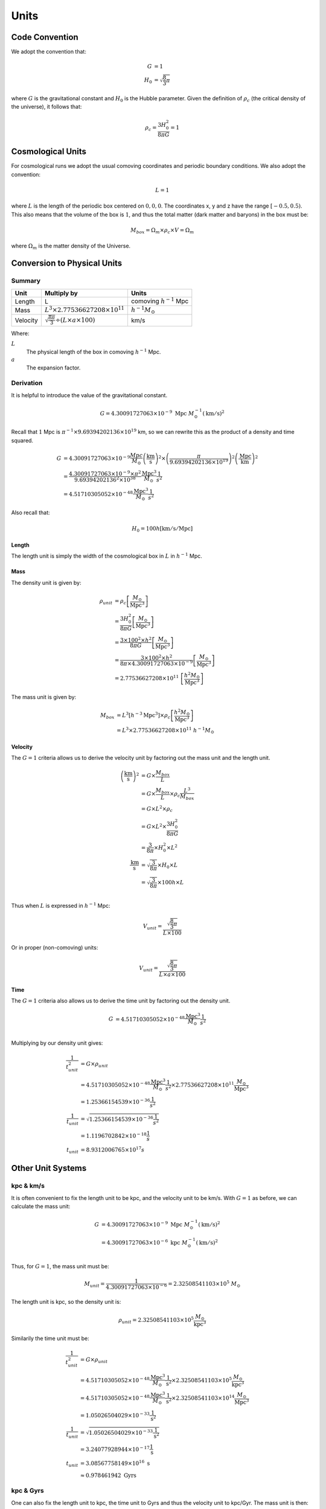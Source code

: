 ============
Units
============

---------------
Code Convention
---------------

We adopt the convention that:

.. math::

    G &= 1\\
    H_0 &= \sqrt{\frac{8}{3}\pi}

where :math:`G` is the gravitational constant and :math:`H_0` is the Hubble parameter. Given the definition of
:math:`\rho_c` (the critical density of the universe), it follows that:

.. math::

    \rho_{c} = \frac{3H_0^2}{8\pi G} = 1

------------------
Cosmological Units
------------------

For cosmological runs we adopt the usual comoving coordinates and periodic boundary conditions.
We also adopt the convention:

.. math::

    L = 1

where :math:`L` is the length of the periodic box centered on :math:`0,0,0`.
The coordinates x, y and z have the range :math:`\left[-0.5,0.5\right)`.
This also means that the volume of the box is :math:`1`,
and thus the total matter (dark matter and baryons) in the box must be:

.. math::

    M_{box} = \Omega_m\times\rho_c\times V = \Omega_m

where :math:`\Omega_m` is the matter density of the Universe.

----------------------------
Conversion to Physical Units
----------------------------

Summary
=======

+----------+-----------------------------------------------------------+--------------------------------+
| Unit     | Multiply by                                               | Units                          |
+==========+===========================================================+================================+
| Length   | L                                                         | comoving :math:`h^{-1}` Mpc    |
+----------+-----------------------------------------------------------+--------------------------------+
| Mass     | :math:`L^3\times 2.77536627208\times 10^{11}`             | :math:`h^{-1}M_\odot`          |
+----------+-----------------------------------------------------------+--------------------------------+
| Velocity | :math:`\sqrt{\frac{8\pi}{3}}\div({L\times a\times 100})`  | km/s                           |
+----------+-----------------------------------------------------------+--------------------------------+

Where:

:math:`L`
  The physical length of the box in comoving :math:`h^{-1}` Mpc.

:math:`a`
  The expansion factor.

Derivation
==========

It is helpful to introduce the value of the gravitational constant.

.. math:: 
    G = 4.30091727063\times 10^{-9}~\text{Mpc}~M_\odot^{-1}\left(\text{km}/\text{s}\right)^2

Recall that :math:`1` Mpc is :math:`\pi^{-1}\times 9.69394202136\times 10^{19}` km, so we can rewrite this as the product of a density and time squared.

.. math:: 
    G &= 4.30091727063\times 10^{-9}\frac{Mpc}{M_\odot}\left(\frac{\text{km}}{\text{s}}\right)^2 \times
        \left(\frac{\pi}{9.69394202136\times 10^{19}}\right)^2\left(\frac{\text{Mpc}}{\text{km}}\right)^2\\
      &= \frac{4.30091727063\times 10^{-9}\times\pi^2}{9.69394202136^2\times 10^{38}}
      \frac{\text{Mpc}^3}{M_\odot}\frac{1}{s^2}\\
      &= 4.51710305052\times 10^{-48}\frac{\text{Mpc}^3}{M_\odot}\frac{1}{s^2}

Also recall that:

.. math:: 
    H_0 = 100h \left[\text{km}/\text{s}/\text{Mpc}\right]

Length
------

The length unit is simply the width of the cosmological box in :math:`L` in :math:`h^{-1}` Mpc.

Mass
----

The density unit is given by:

.. math::
    \rho_{unit} &= \rho_c\left[\frac{M_\odot}{\text{Mpc}^3}\right]\\
            &= \frac{3H_0^2}{8\pi G}\left[\frac{M_\odot}{\text{Mpc}^3}\right]\\
            &= \frac{3\times 100^2\times h^2}{8\pi G}\left[\frac{M_\odot}{\text{Mpc}^3}\right]\\
            &= \frac{3\times 100^2\times h^2}{8\pi \times 4.30091727063\times 10^{-9}}\left[\frac{M_\odot}{\text{Mpc}^3}\right]\\
            &= 2.77536627208\times 10^{11}~\left[\frac{h^2 M_\odot}{\text{Mpc}^3}\right]


The mass unit is given by:

.. math::
    M_{box} &= L^3\left[h^{-3}\text{Mpc}^3\right]\times \rho_c\left[\frac{h^2 M_\odot}{\text{Mpc}^3}\right]\\
            &= L^3\times 2.77536627208\times 10^{11}~h^{-1}M_\odot

Velocity
--------

The :math:`G=1` criteria allows us to derive the velocity unit by factoring out the mass unit and the length unit.

.. math:: 
    \left(\frac{\text{km}}{\text{s}}\right)^2 &=
        G\times \frac{M_{box}}{L}\\
        &= G\times \frac{M_{box}}{L}\times\rho_c\frac{L^3}{M_{box}}\\
        &= G\times L^2\times\rho_c\\
        &= G\times L^2\times \frac{3H_0^2}{8\pi G}\\
        &= \frac{3}{8\pi}\times H_0^2\times L^2\\
    \frac{\text{km}}{\text{s}} &= \sqrt{\frac{3}{8\pi}}\times H_0 \times L\\
        &= \sqrt{\frac{3}{8\pi}}\times 100h \times L\\

Thus when :math:`L` is expressed in :math:`h^{-1}` Mpc:

.. math:: 
    V_{unit} = \frac{\sqrt{\frac{8}{3}\pi}}{L\times 100}

Or in proper (non-comoving) units:

.. math:: 
    V_{unit} = \frac{\sqrt{\frac{8}{3}\pi}}{L\times a\times 100}


Time
----

The :math:`G=1` criteria also allows us to derive the time unit by factoring out the density unit.

.. math:: 
    G &= 4.51710305052\times 10^{-48}\frac{\text{Mpc}^3}{M_\odot}\frac{1}{s^2}\\

Multiplying by our density unit gives:

.. math:: 
    \frac{1}{t_{unit}^2} &= G\times\rho_{unit}\\
        &= 4.51710305052\times 10^{-48}\frac{\text{Mpc}^3}{M_\odot}\frac{1}{s^2} \times 2.77536627208\times 10^{11}\frac{M_\odot}{\text{Mpc}^3}\\
      &= 1.25366154539\times 10^{-36}\frac{1}{s^2}\\
    \frac{1}{t_{unit}} &= \sqrt{1.25366154539\times 10^{-36}\frac{1}{s^2}}\\
      &= 1.1196702842\times 10^{-18}\frac{1}{s}\\
    t_{unit} &= 8.9312006765\times 10^{17} s

------------------
Other Unit Systems
------------------

kpc & km/s
==========

It is often convenient to fix the length unit to be kpc, and the velocity unit to be km/s. With :math:`G=1` as before,
we can calculate the mass unit:

.. math:: 

    G &= 4.30091727063\times 10^{-9}~\text{Mpc}~M_\odot^{-1}(\text{km}/\text{s})^2\\
      &= 4.30091727063\times 10^{-6}~\text{kpc}~M_\odot^{-1}(\text{km}/\text{s})^2\\

Thus, for :math:`G=1`, the mass unit must be:

.. math:: 
    M_{unit} = \frac{1}{4.30091727063\times 10^{-6}} = 2.32508541103\times 10^5~M_\odot

The length unit is kpc, so the density unit is:

.. math:: 
    \rho_{unit} = 2.32508541103\times 10^5\frac{M_\odot}{\text{kpc}^3}


Similarily the time unit must be:

.. math:: 
    \frac{1}{t_{unit}^2} &= G\times\rho_{unit}\\
        &= 4.51710305052\times 10^{-48}\frac{\text{Mpc}^3}{M_\odot}\frac{1}{\text{s}^2} \times 2.32508541103\times 10^5\frac{M_\odot}{\text{kpc}^3}\\
        &= 4.51710305052\times 10^{-48}\frac{\text{Mpc}^3}{M_\odot}\frac{1}{\text{s}^2} \times 2.32508541103\times 10^{14}\frac{M_\odot}{\text{Mpc}^3}\\
        &= 1.05026504029\times 10^{-33}\frac{1}{\text{s}^2}\\
    \frac{1}{t_{unit}} &= \sqrt{1.05026504029\times 10^{-33}\frac{1}{\text{s}^2}}\\
      &= 3.24077928944\times 10^{-17}\frac{1}{\text{s}}\\
    t_{unit} &= 3.08567758149\times 10^{16}~\text{s}\\
             &\approx 0.978461942~\text{Gyrs}

kpc & Gyrs
==========

One can also fix the length unit to kpc, the time unit to Gyrs and thus the velocity unit to kpc/Gyr. The mass unit is then:


.. math:: 
    G &= 4.51710305052\times 10^{-48}\frac{Mpc^3}{M_\odot}\frac{1}{s^2}\\
      &= 4.51710305052\times 10^{-39}\frac{kpc^3}{M_\odot}\frac{1}{s^2}\\

With :math:`3.15581184\times 10^7` seconds in a year and :math:`3.15581184\times 10^{16}` seconds in a Gyr, we get:

.. math:: 
    G &= 4.51710305052\times 10^{-39}\frac{kpc^3}{M_\odot}\frac{1}{s^2} \times \left(3.15581184\times 10^{16}\frac{s}{Gyr}\right)^2\\
      &= 4.49864994804\times 10^{-6}\frac{kpc^3}{M_\odot Gyr}

This means that the mass unit is:

.. math:: 
    M_{unit} = \frac{1}{4.49864994804\times 10^{-6}}~M_\odot = 2.22288911462\times 10^5~M_\odot

Velocity
--------

It should be noted that kpc/Gyr is very nearly km/s. This should be obvious because the time unit in the kpc and km/s unit system is very nearly 1 Gyr (but not exactly).

.. math:: 
    V = \frac{kpc}{Gyr}
      = \frac{\pi^{-1}\times 9.69394202136\times 10^{16}\frac{km}{kpc}}{3.15581184\times 10^{16}\frac{\text{s}}{\text{Gyr}}}
      = 0.97777615965~\text{km}/\text{s}

